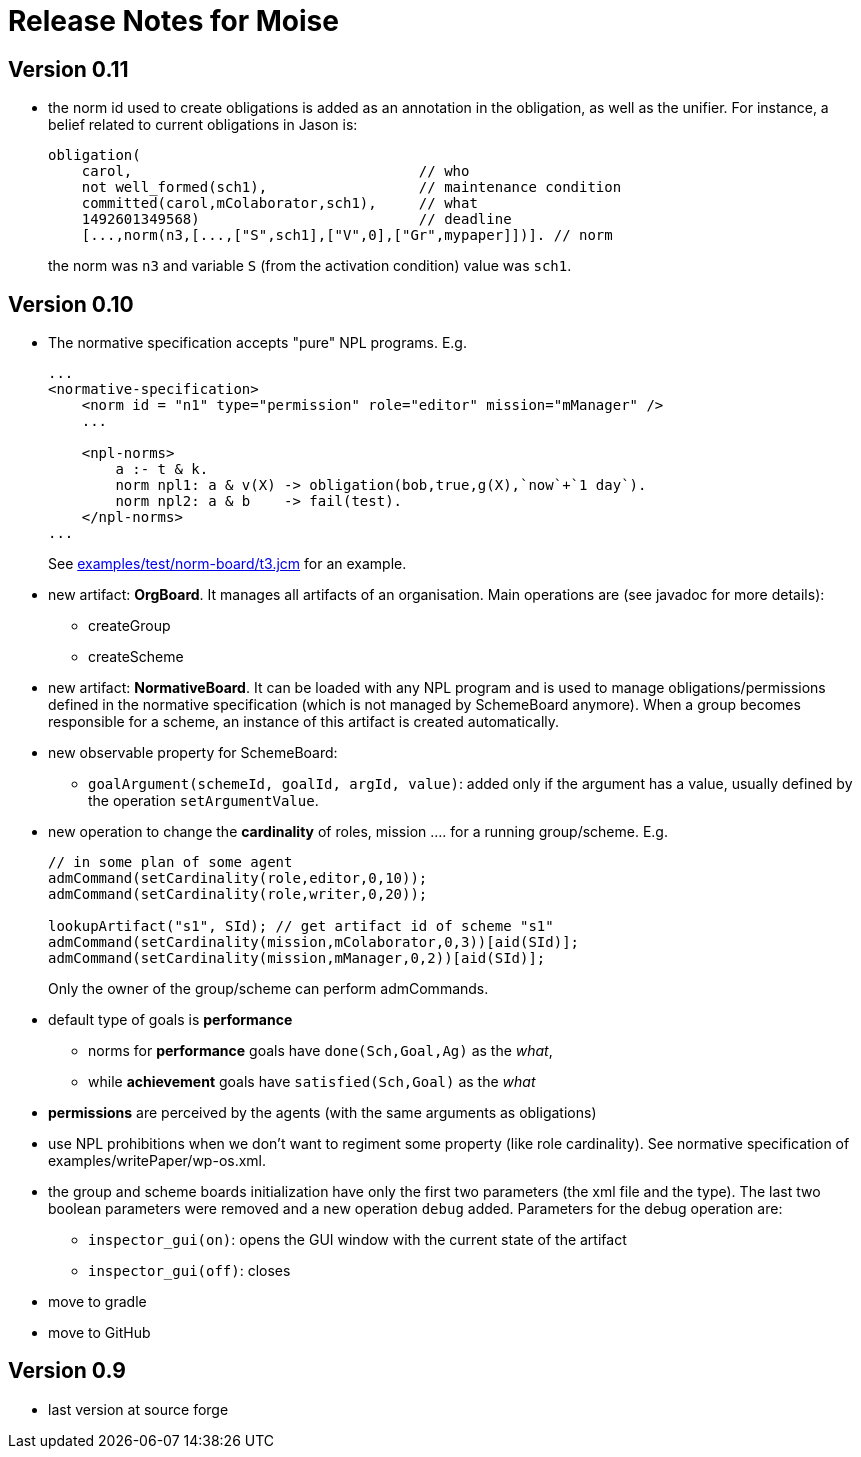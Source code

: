 = Release Notes for Moise

== Version 0.11

- the norm id used to create obligations is added as an annotation in the obligation, as well as the unifier. For instance, a belief related to current obligations in Jason is:
+
----
obligation(
    carol,                                  // who
    not well_formed(sch1),                  // maintenance condition
    committed(carol,mColaborator,sch1),     // what
    1492601349568)                          // deadline
    [...,norm(n3,[...,["S",sch1],["V",0],["Gr",mypaper]])]. // norm
----
the norm was `n3` and variable `S` (from the activation condition) value was `sch1`.

== Version 0.10

- The normative specification accepts "pure" NPL programs. E.g.
+
----
...
<normative-specification>
    <norm id = "n1" type="permission" role="editor" mission="mManager" />
    ...

    <npl-norms>
        a :- t & k.
        norm npl1: a & v(X) -> obligation(bob,true,g(X),`now`+`1 day`).
        norm npl2: a & b    -> fail(test).
    </npl-norms>
...
----
See link:examples/test/norm-board/t3.jcm[] for an example.

- new artifact: *OrgBoard*. It manages all artifacts of an organisation. Main operations are (see javadoc for more details):
* createGroup
* createScheme

- new artifact: *NormativeBoard*. It can be loaded with any NPL program and is used to manage obligations/permissions defined in the normative specification (which is not managed by SchemeBoard anymore). When a group becomes responsible for a scheme, an instance of this artifact is created automatically.

- new observable property for SchemeBoard:
* `goalArgument(schemeId, goalId, argId, value)`: added only if the argument has a value, usually defined by the operation `setArgumentValue`.

- new operation to change the *cardinality* of roles, mission .... for a running group/scheme. E.g.
+
----
// in some plan of some agent
admCommand(setCardinality(role,editor,0,10));
admCommand(setCardinality(role,writer,0,20));

lookupArtifact("s1", SId); // get artifact id of scheme "s1"
admCommand(setCardinality(mission,mColaborator,0,3))[aid(SId)];
admCommand(setCardinality(mission,mManager,0,2))[aid(SId)];
----
Only the owner of the group/scheme can perform admCommands.


- default type of goals is *performance*
* norms for *performance* goals have `done(Sch,Goal,Ag)` as the _what_,
* while *achievement* goals have `satisfied(Sch,Goal)` as the _what_
- *permissions* are perceived by the agents (with the same arguments as obligations)

- use NPL prohibitions when we don't want to regiment some property (like role cardinality). See normative specification of examples/writePaper/wp-os.xml.
- the group and scheme boards initialization have only the first two parameters (the xml file and the type). The last two boolean parameters were removed and a new operation `debug` added. Parameters for the debug operation are:
* `inspector_gui(on)`: opens the GUI window with the current state of the artifact
* `inspector_gui(off)`: closes

- move to gradle
- move to GitHub

== Version 0.9

- last version at source forge
